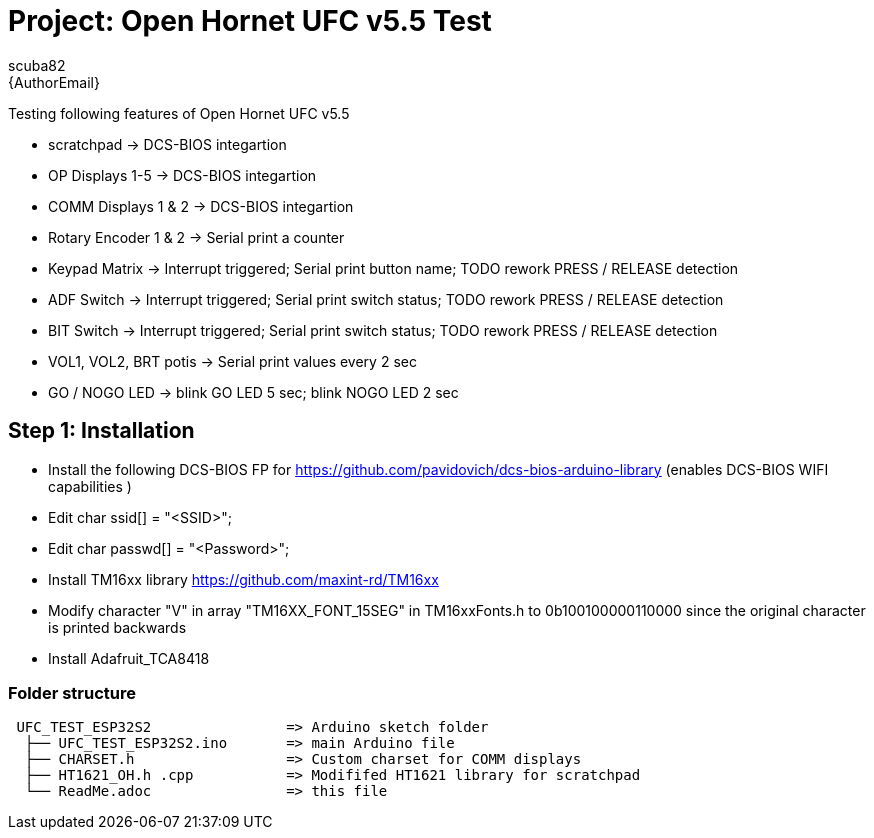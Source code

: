 :Author: scuba82
:Email: {AuthorEmail}
:Date: 12/06/2023
:Revision: 1.0#
:License: Public Domain

= Project:  Open Hornet UFC v5.5 Test

Testing following features of Open Hornet UFC v5.5

- scratchpad -> DCS-BIOS integartion 
- OP Displays 1-5 -> DCS-BIOS integartion 
- COMM Displays 1 & 2 -> DCS-BIOS integartion 
- Rotary Encoder 1 & 2 -> Serial print a counter 
- Keypad Matrix -> Interrupt triggered;  Serial print button name; TODO rework PRESS / RELEASE detection
- ADF Switch  -> Interrupt triggered;  Serial print switch status; TODO rework PRESS / RELEASE detection
- BIT Switch  -> Interrupt triggered;  Serial print switch status; TODO rework PRESS / RELEASE detection
- VOL1, VOL2, BRT potis -> Serial print values every 2 sec
- GO / NOGO LED -> blink GO LED 5 sec; blink NOGO LED 2 sec

== Step 1: Installation

- Install the following DCS-BIOS FP for https://github.com/pavidovich/dcs-bios-arduino-library (enables DCS-BIOS  WIFI capabilities )
- Edit char ssid[] = "<SSID>";
- Edit char passwd[] = "<Password>";
- Install TM16xx library https://github.com/maxint-rd/TM16xx 
  - Modify character "V" in array "TM16XX_FONT_15SEG" in TM16xxFonts.h  to 0b100100000110000 since the original character is printed backwards
- Install Adafruit_TCA8418




=== Folder structure

....
 UFC_TEST_ESP32S2                => Arduino sketch folder
  ├── UFC_TEST_ESP32S2.ino       => main Arduino file
  ├── CHARSET.h                  => Custom charset for COMM displays
  ├── HT1621_OH.h .cpp           => Modififed HT1621 library for scratchpad
  └── ReadMe.adoc                => this file
....


